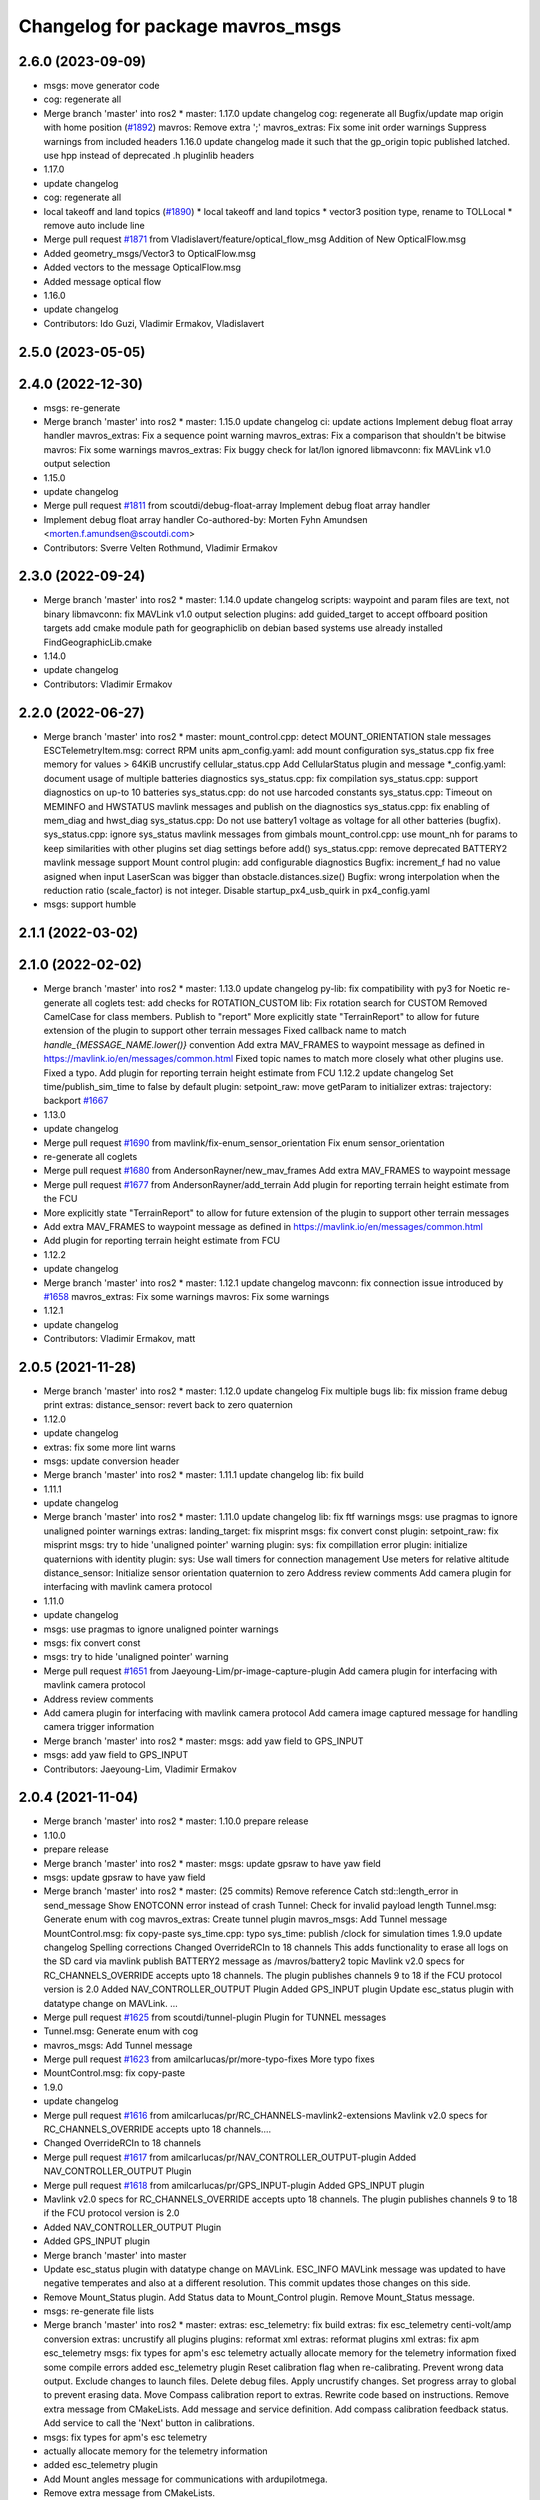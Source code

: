 ^^^^^^^^^^^^^^^^^^^^^^^^^^^^^^^^^
Changelog for package mavros_msgs
^^^^^^^^^^^^^^^^^^^^^^^^^^^^^^^^^

2.6.0 (2023-09-09)
------------------
* msgs: move generator code
* cog: regenerate all
* Merge branch 'master' into ros2
  * master:
  1.17.0
  update changelog
  cog: regenerate all
  Bugfix/update map origin with home position (`#1892 <https://github.com/mavlink/mavros/issues/1892>`_)
  mavros: Remove extra ';'
  mavros_extras: Fix some init order warnings
  Suppress warnings from included headers
  1.16.0
  update changelog
  made it such that the gp_origin topic published latched.
  use hpp instead of deprecated .h pluginlib headers
* 1.17.0
* update changelog
* cog: regenerate all
* local takeoff and land topics (`#1890 <https://github.com/mavlink/mavros/issues/1890>`_)
  * local takeoff and land topics
  * vector3 position type, rename to TOLLocal
  * remove auto include line
* Merge pull request `#1871 <https://github.com/mavlink/mavros/issues/1871>`_ from Vladislavert/feature/optical_flow_msg
  Addition of New OpticalFlow.msg
* Added geometry_msgs/Vector3 to OpticalFlow.msg
* Added vectors to the message OpticalFlow.msg
* Added message optical flow
* 1.16.0
* update changelog
* Contributors: Ido Guzi, Vladimir Ermakov, Vladislavert

2.5.0 (2023-05-05)
------------------

2.4.0 (2022-12-30)
------------------
* msgs: re-generate
* Merge branch 'master' into ros2
  * master:
  1.15.0
  update changelog
  ci: update actions
  Implement debug float array handler
  mavros_extras: Fix a sequence point warning
  mavros_extras: Fix a comparison that shouldn't be bitwise
  mavros: Fix some warnings
  mavros_extras: Fix buggy check for lat/lon ignored
  libmavconn: fix MAVLink v1.0 output selection
* 1.15.0
* update changelog
* Merge pull request `#1811 <https://github.com/mavlink/mavros/issues/1811>`_ from scoutdi/debug-float-array
  Implement debug float array handler
* Implement debug float array handler
  Co-authored-by: Morten Fyhn Amundsen <morten.f.amundsen@scoutdi.com>
* Contributors: Sverre Velten Rothmund, Vladimir Ermakov

2.3.0 (2022-09-24)
------------------
* Merge branch 'master' into ros2
  * master:
  1.14.0
  update changelog
  scripts: waypoint and param files are text, not binary
  libmavconn: fix MAVLink v1.0 output selection
  plugins: add guided_target to accept offboard position targets
  add cmake module path for geographiclib on debian based systems
  use already installed FindGeographicLib.cmake
* 1.14.0
* update changelog
* Contributors: Vladimir Ermakov

2.2.0 (2022-06-27)
------------------
* Merge branch 'master' into ros2
  * master:
  mount_control.cpp: detect MOUNT_ORIENTATION stale messages
  ESCTelemetryItem.msg: correct RPM units
  apm_config.yaml: add mount configuration
  sys_status.cpp fix free memory for values > 64KiB
  uncrustify cellular_status.cpp
  Add CellularStatus plugin and message
  *_config.yaml: document usage of multiple batteries diagnostics
  sys_status.cpp: fix compilation
  sys_status.cpp: support diagnostics on up-to 10 batteries
  sys_status.cpp: do not use harcoded constants
  sys_status.cpp: Timeout on MEMINFO and HWSTATUS mavlink messages and publish on the diagnostics
  sys_status.cpp: fix enabling of mem_diag and hwst_diag
  sys_status.cpp: Do not use battery1 voltage as voltage for all other batteries (bugfix).
  sys_status.cpp: ignore sys_status mavlink messages from gimbals
  mount_control.cpp: use mount_nh for params to keep similarities with other plugins set diag settings before add()
  sys_status.cpp: remove deprecated BATTERY2 mavlink message support
  Mount control plugin: add configurable diagnostics
  Bugfix: increment_f had no value asigned when input LaserScan was bigger than obstacle.distances.size()
  Bugfix: wrong interpolation when the reduction ratio (scale_factor) is not integer.
  Disable startup_px4_usb_quirk in px4_config.yaml
* msgs: support humble

2.1.1 (2022-03-02)
------------------

2.1.0 (2022-02-02)
------------------
* Merge branch 'master' into ros2
  * master:
  1.13.0
  update changelog
  py-lib: fix compatibility with py3 for Noetic
  re-generate all coglets
  test: add checks for ROTATION_CUSTOM
  lib: Fix rotation search for CUSTOM
  Removed CamelCase for class members.  Publish to "report"
  More explicitly state "TerrainReport" to allow for future extension of the plugin to support other terrain messages
  Fixed callback name to match `handle\_{MESSAGE_NAME.lower()}` convention
  Add extra MAV_FRAMES to waypoint message as defined in https://mavlink.io/en/messages/common.html
  Fixed topic names to match more closely what other plugins use.  Fixed a typo.
  Add plugin for reporting terrain height estimate from FCU
  1.12.2
  update changelog
  Set time/publish_sim_time to false by default
  plugin: setpoint_raw: move getParam to initializer
  extras: trajectory: backport `#1667 <https://github.com/mavlink/mavros/issues/1667>`_
* 1.13.0
* update changelog
* Merge pull request `#1690 <https://github.com/mavlink/mavros/issues/1690>`_ from mavlink/fix-enum_sensor_orientation
  Fix enum sensor_orientation
* re-generate all coglets
* Merge pull request `#1680 <https://github.com/mavlink/mavros/issues/1680>`_ from AndersonRayner/new_mav_frames
  Add extra MAV_FRAMES to waypoint message
* Merge pull request `#1677 <https://github.com/mavlink/mavros/issues/1677>`_ from AndersonRayner/add_terrain
  Add plugin for reporting terrain height estimate from the FCU
* More explicitly state "TerrainReport" to allow for future extension of the plugin to support other terrain messages
* Add extra MAV_FRAMES to waypoint message as defined in https://mavlink.io/en/messages/common.html
* Add plugin for reporting terrain height estimate from FCU
* 1.12.2
* update changelog
* Merge branch 'master' into ros2
  * master:
  1.12.1
  update changelog
  mavconn: fix connection issue introduced by `#1658 <https://github.com/mavlink/mavros/issues/1658>`_
  mavros_extras: Fix some warnings
  mavros: Fix some warnings
* 1.12.1
* update changelog
* Contributors: Vladimir Ermakov, matt

2.0.5 (2021-11-28)
------------------
* Merge branch 'master' into ros2
  * master:
  1.12.0
  update changelog
  Fix multiple bugs
  lib: fix mission frame debug print
  extras: distance_sensor: revert back to zero quaternion
* 1.12.0
* update changelog
* extras: fix some more lint warns
* msgs: update conversion header
* Merge branch 'master' into ros2
  * master:
  1.11.1
  update changelog
  lib: fix build
* 1.11.1
* update changelog
* Merge branch 'master' into ros2
  * master:
  1.11.0
  update changelog
  lib: fix ftf warnings
  msgs: use pragmas to ignore unaligned pointer warnings
  extras: landing_target: fix misprint
  msgs: fix convert const
  plugin: setpoint_raw: fix misprint
  msgs: try to hide 'unaligned pointer' warning
  plugin: sys: fix compillation error
  plugin: initialize quaternions with identity
  plugin: sys: Use wall timers for connection management
  Use meters for relative altitude
  distance_sensor: Initialize sensor orientation quaternion to zero
  Address review comments
  Add camera plugin for interfacing with mavlink camera protocol
* 1.11.0
* update changelog
* msgs: use pragmas to ignore unaligned pointer warnings
* msgs: fix convert const
* msgs: try to hide 'unaligned pointer' warning
* Merge pull request `#1651 <https://github.com/mavlink/mavros/issues/1651>`_ from Jaeyoung-Lim/pr-image-capture-plugin
  Add camera plugin for interfacing with mavlink camera protocol
* Address review comments
* Add camera plugin for interfacing with mavlink camera protocol
  Add camera image captured message for handling camera trigger information
* Merge branch 'master' into ros2
  * master:
  msgs: add yaw field to GPS_INPUT
* msgs: add yaw field to GPS_INPUT
* Contributors: Jaeyoung-Lim, Vladimir Ermakov

2.0.4 (2021-11-04)
------------------
* Merge branch 'master' into ros2
  * master:
  1.10.0
  prepare release
* 1.10.0
* prepare release
* Merge branch 'master' into ros2
  * master:
  msgs: update gpsraw to have yaw field
* msgs: update gpsraw to have yaw field
* Merge branch 'master' into ros2
  * master: (25 commits)
  Remove reference
  Catch std::length_error in send_message
  Show ENOTCONN error instead of crash
  Tunnel: Check for invalid payload length
  Tunnel.msg: Generate enum with cog
  mavros_extras: Create tunnel plugin
  mavros_msgs: Add Tunnel message
  MountControl.msg: fix copy-paste
  sys_time.cpp: typo
  sys_time: publish /clock for simulation times
  1.9.0
  update changelog
  Spelling corrections
  Changed OverrideRCIn to 18 channels
  This adds functionality to erase all logs on the SD card via mavlink
  publish BATTERY2 message as /mavros/battery2 topic
  Mavlink v2.0 specs for RC_CHANNELS_OVERRIDE accepts upto 18 channels. The plugin publishes channels 9 to 18 if the FCU protocol version is 2.0
  Added NAV_CONTROLLER_OUTPUT Plugin
  Added GPS_INPUT plugin
  Update esc_status plugin with datatype change on MAVLink.
  ...
* Merge pull request `#1625 <https://github.com/mavlink/mavros/issues/1625>`_ from scoutdi/tunnel-plugin
  Plugin for TUNNEL messages
* Tunnel.msg: Generate enum with cog
* mavros_msgs: Add Tunnel message
* Merge pull request `#1623 <https://github.com/mavlink/mavros/issues/1623>`_ from amilcarlucas/pr/more-typo-fixes
  More typo fixes
* MountControl.msg: fix copy-paste
* 1.9.0
* update changelog
* Merge pull request `#1616 <https://github.com/mavlink/mavros/issues/1616>`_ from amilcarlucas/pr/RC_CHANNELS-mavlink2-extensions
  Mavlink v2.0 specs for RC_CHANNELS_OVERRIDE accepts upto 18 channels.…
* Changed OverrideRCIn to 18 channels
* Merge pull request `#1617 <https://github.com/mavlink/mavros/issues/1617>`_ from amilcarlucas/pr/NAV_CONTROLLER_OUTPUT-plugin
  Added NAV_CONTROLLER_OUTPUT Plugin
* Merge pull request `#1618 <https://github.com/mavlink/mavros/issues/1618>`_ from amilcarlucas/pr/GPS_INPUT-plugin
  Added GPS_INPUT plugin
* Mavlink v2.0 specs for RC_CHANNELS_OVERRIDE accepts upto 18 channels. The plugin publishes channels 9 to 18 if the FCU protocol version is 2.0
* Added NAV_CONTROLLER_OUTPUT Plugin
* Added GPS_INPUT plugin
* Merge branch 'master' into master
* Update esc_status plugin with datatype change on MAVLink.
  ESC_INFO MAVLink message was updated to have negative temperates and also at a different resolution. This commit updates those changes on this side.
* Remove Mount_Status plugin. Add Status data to Mount_Control plugin. Remove Mount_Status message.
* msgs: re-generate file lists
* Merge branch 'master' into ros2
  * master:
  extras: esc_telemetry: fix build
  extras: fix esc_telemetry centi-volt/amp conversion
  extras: uncrustify all plugins
  plugins: reformat xml
  extras: reformat plugins xml
  extras: fix apm esc_telemetry
  msgs: fix types for apm's esc telemetry
  actually allocate memory for the telemetry information
  fixed some compile errors
  added esc_telemetry plugin
  Reset calibration flag when re-calibrating. Prevent wrong data output.
  Exclude changes to launch files.
  Delete debug files.
  Apply uncrustify changes.
  Set progress array to global to prevent erasing data.
  Move Compass calibration report to extras. Rewrite code based on instructions.
  Remove extra message from CMakeLists.
  Add message and service definition.
  Add compass calibration feedback status. Add service to call the 'Next' button in calibrations.
* msgs: fix types for apm's esc telemetry
* actually allocate memory for the telemetry information
* added esc_telemetry plugin
* Add Mount angles message for communications with ardupilotmega.
* Remove extra message from CMakeLists.
* Add message and service definition.
* Contributors: Abhijith Thottumadayil Jagadeesh, André Filipe, Dr.-Ing. Amilcar do Carmo Lucas, Karthik Desai, Morten Fyhn Amundsen, Ricardo Marques, Russell, Vladimir Ermakov

2.0.3 (2021-06-20)
------------------

2.0.2 (2021-06-20)
------------------

2.0.1 (2021-06-06)
------------------
* Add rcl_interfaces dependency
* Merge branch 'master' into ros2
  * master:
  readme: update
  1.8.0
  update changelog
  Create semgrep-analysis.yml
  Create codeql-analysis.yml
* 1.8.0
* update changelog
* Contributors: Rob Clarke, Vladimir Ermakov

2.0.0 (2021-05-28)
------------------
* msgs: update command codes
* msgs: update param services
* plugins: setpoint_velocity: port to ros2
* Merge branch 'master' into ros2
  * master:
  1.7.1
  update changelog
  re-generate all pymavlink enums
  1.7.0
  update changelog
* mavros: generate plugin list
* Merge branch 'master' into ros2
  * master:
  msgs: re-generate the code
  lib: re-generate the code
  plugins: mission: re-generate the code
  MissionBase: correction to file information
  MissionBase: add copyright from origional waypoint.cpp
  uncrustify
  whitespace
  add rallypoint and geofence plugins to mavros plugins xml
  add rallypoint and geofence plugins to CMakeList
  Geofence: add geofence plugin
  Rallypoint: add rallypoint plugin
  Waypoint: inherit MissionBase class for mission protocol
  MissionBase: breakout mission protocol from waypoint.cpp
  README: Update PX4 Autopilot references
  Fix https://github.com/mavlink/mavros/issues/849
* router: catch DeviceError
* router: weak_ptr segfaults, replace with shared_ptr
* router: implement params handler
* mavros: router decl done
* lib: port enum_to_string
* lib: update sensor_orientation
* msgs: add linter
* libmavconn: start porintg, will use plain asio, without boost
* msgs: remove redundant dependency which result in colcon warning
* msgs: cogify file lists
* Merge pull request `#1186 <https://github.com/mavlink/mavros/issues/1186>`_ from PickNikRobotics/ros2
  mavros_msgs Ros2
* Merge branch 'ros2' into ros2
* msgs: start porting to ROS2
* fixing cmakelists
* updating msg and srv list
* reenable VfrHud once renamed to match ROS2 conventions
  add ros1_bridge mapping rule for renamed VfrHud message
* make mavro_msgs compile in ROS 2
* Contributors: Mikael Arguedas, Mike Lautman, Vladimir Ermakov

1.17.0 (2023-09-09)
-------------------
* cog: regenerate all
* Contributors: Vladimir Ermakov

1.16.0 (2023-05-05)
-------------------

1.15.0 (2022-12-30)
-------------------
* Merge pull request `#1811 <https://github.com/mavlink/mavros/issues/1811>`_ from scoutdi/debug-float-array
  Implement debug float array handler
* Implement debug float array handler
  Co-authored-by: Morten Fyhn Amundsen <morten.f.amundsen@scoutdi.com>
* Contributors: Sverre Velten Rothmund, Vladimir Ermakov

1.14.0 (2022-09-24)
-------------------
* Merge pull request `#1742 <https://github.com/mavlink/mavros/issues/1742>`_ from amilcarlucas/correct_rpm_units
  ESCTelemetryItem.msg: correct RPM units
* ESCTelemetryItem.msg: correct RPM units
* Merge pull request `#1727 <https://github.com/mavlink/mavros/issues/1727>`_ from BV-OpenSource/pr-cellular-status
  Pr cellular status
* Add CellularStatus plugin and message
* Contributors: Dr.-Ing. Amilcar do Carmo Lucas, Rui Mendes, Vladimir Ermakov

1.13.0 (2022-01-13)
-------------------
* Merge pull request `#1690 <https://github.com/mavlink/mavros/issues/1690>`_ from mavlink/fix-enum_sensor_orientation
  Fix enum sensor_orientation
* re-generate all coglets
* Merge pull request `#1680 <https://github.com/mavlink/mavros/issues/1680>`_ from AndersonRayner/new_mav_frames
  Add extra MAV_FRAMES to waypoint message
* Merge pull request `#1677 <https://github.com/mavlink/mavros/issues/1677>`_ from AndersonRayner/add_terrain
  Add plugin for reporting terrain height estimate from the FCU
* More explicitly state "TerrainReport" to allow for future extension of the plugin to support other terrain messages
* Add extra MAV_FRAMES to waypoint message as defined in https://mavlink.io/en/messages/common.html
* Add plugin for reporting terrain height estimate from FCU
* Contributors: Vladimir Ermakov, matt

1.12.2 (2021-12-12)
-------------------

1.12.1 (2021-11-29)
-------------------

1.12.0 (2021-11-27)
-------------------

1.11.1 (2021-11-24)
-------------------

1.11.0 (2021-11-24)
-------------------
* msgs: use pragmas to ignore unaligned pointer warnings
* msgs: fix convert const
* msgs: try to hide 'unaligned pointer' warning
* Merge pull request `#1651 <https://github.com/mavlink/mavros/issues/1651>`_ from Jaeyoung-Lim/pr-image-capture-plugin
  Add camera plugin for interfacing with mavlink camera protocol
* Address review comments
* Add camera plugin for interfacing with mavlink camera protocol
  Add camera image captured message for handling camera trigger information
* msgs: add yaw field to GPS_INPUT
* Contributors: Jaeyoung-Lim, Vladimir Ermakov

1.10.0 (2021-11-04)
-------------------
* msgs: update gpsraw to have yaw field
* Merge pull request `#1625 <https://github.com/mavlink/mavros/issues/1625>`_ from scoutdi/tunnel-plugin
  Plugin for TUNNEL messages
* Tunnel.msg: Generate enum with cog
* mavros_msgs: Add Tunnel message
* Merge pull request `#1623 <https://github.com/mavlink/mavros/issues/1623>`_ from amilcarlucas/pr/more-typo-fixes
  More typo fixes
* MountControl.msg: fix copy-paste
* Contributors: Dr.-Ing. Amilcar do Carmo Lucas, Morten Fyhn Amundsen, Vladimir Ermakov

1.9.0 (2021-09-09)
------------------
* Merge pull request `#1616 <https://github.com/mavlink/mavros/issues/1616>`_ from amilcarlucas/pr/RC_CHANNELS-mavlink2-extensions
  Mavlink v2.0 specs for RC_CHANNELS_OVERRIDE accepts upto 18 channels.…
* Changed OverrideRCIn to 18 channels
* Merge pull request `#1617 <https://github.com/mavlink/mavros/issues/1617>`_ from amilcarlucas/pr/NAV_CONTROLLER_OUTPUT-plugin
  Added NAV_CONTROLLER_OUTPUT Plugin
* Merge pull request `#1618 <https://github.com/mavlink/mavros/issues/1618>`_ from amilcarlucas/pr/GPS_INPUT-plugin
  Added GPS_INPUT plugin
* Mavlink v2.0 specs for RC_CHANNELS_OVERRIDE accepts upto 18 channels. The plugin publishes channels 9 to 18 if the FCU protocol version is 2.0
* Added NAV_CONTROLLER_OUTPUT Plugin
* Added GPS_INPUT plugin
* Merge branch 'master' into master
* Update esc_status plugin with datatype change on MAVLink.
  ESC_INFO MAVLink message was updated to have negative temperates and also at a different resolution. This commit updates those changes on this side.
* Remove Mount_Status plugin. Add Status data to Mount_Control plugin. Remove Mount_Status message.
* msgs: fix types for apm's esc telemetry
* actually allocate memory for the telemetry information
* added esc_telemetry plugin
* Add Mount angles message for communications with ardupilotmega.
* Remove extra message from CMakeLists.
* Add message and service definition.
* Contributors: Abhijith Thottumadayil Jagadeesh, André Filipe, Dr.-Ing. Amilcar do Carmo Lucas, Karthik Desai, Ricardo Marques, Russell, Vladimir Ermakov

1.8.0 (2021-05-05)
------------------

1.7.1 (2021-04-05)
------------------
* re-generate all pymavlink enums
* Contributors: Vladimir Ermakov

1.7.0 (2021-04-05)
------------------
* msgs: re-generate the code
* Contributors: Vladimir Ermakov

1.6.0 (2021-02-15)
------------------

1.5.2 (2021-02-02)
------------------

1.5.1 (2021-01-04)
------------------

1.5.0 (2020-11-11)
------------------
* mavros_msgs/VehicleInfo: Add flight_custom_version field
  Mirroring the field in the corresponding MAVLink message.
* mavros_msgs/State: Fix PX4 flight mode constants
  Turns out ROS message string literals don't need quotes,
  so adding quotes creates strings including the quotes.
* mavros_msgs/State: Add flight mode constants
* mavros_msgs: Don't move temporary objects
* Contributors: Morten Fyhn Amundsen

1.4.0 (2020-09-11)
------------------
* play_tune: Assign tune format directly
* play_tune: Write new plugin
* Contributors: Morten Fyhn Amundsen

1.3.0 (2020-08-08)
------------------
* Add esc_status plugin.
* Add gps_status plugin to publish GPS_RAW and GPS_RTK messages from FCU.
  The timestamps for the gps_status topics take into account the mavlink time and uses the convienence function
* adding support for publishing rtkbaseline msgs over ROS
* Contributors: CSCE439, Dr.-Ing. Amilcar do Carmo Lucas, Ricardo Marques

1.2.0 (2020-05-22)
------------------
* add yaw to CMD_DO_SET_HOME
* Contributors: David Jablonski

1.1.0 (2020-04-04)
------------------

1.0.0 (2020-01-01)
------------------

0.33.4 (2019-12-12)
-------------------
* Splitted the message fields.
* Updated esimator status msg according to the new cog based definition of estimator status.
* Added comments to msg.
* Added new line char at end of message.
* Added a publisher for estimator status message received from mavlink in sys_status.
* Contributors: saifullah3396

0.33.3 (2019-11-13)
-------------------

0.33.2 (2019-11-13)
-------------------

0.33.1 (2019-11-11)
-------------------
* resolved merge conflict
* Contributors: David Jablonski

0.33.0 (2019-10-10)
-------------------
* Add vtol transition service
* Apply comments
* Add mount configure service message
* cog: Update all generated code
* added manual flag to mavros/state
* use header.stamp to fill mavlink msg field time_usec
* use cog for copy
* adapt message and plugin after mavlink message merge
* rename message and adjust fields
* add component id to mavros message to distinguish ROS msgs from different systems
* component_status message and plugin draft
* Contributors: David Jablonski, Jaeyoung-Lim, Vladimir Ermakov, baumanta

0.32.2 (2019-09-09)
-------------------

0.32.1 (2019-08-08)
-------------------

0.32.0 (2019-07-06)
-------------------
* add mav_cmd associated with each point in trajectory plugin
* Use MountControl Msg
* Define new MountControl.msg
* Contributors: Jaeyoung-Lim, Martina Rivizzigno

0.31.0 (2019-06-07)
-------------------
* mavros_msgs: LandingTarget: update msg description link
* extras: landing target: improve usability and flexibility
* Contributors: TSC21

0.30.0 (2019-05-20)
-------------------

0.29.2 (2019-03-06)
-------------------

0.29.1 (2019-03-03)
-------------------
* All: catkin lint files
* mavros_msgs: Fix line endings for OpticalFlowRad message
* Contributors: Pierre Kancir, sfalexrog

0.29.0 (2019-02-02)
-------------------
* Fix broken documentation URLs
* Merge branch 'master' into param-timeout
* mavros_extras: Wheel odometry plugin updated according to the final mavlink WHEEL_DISTANCE message.
* mavros_msgs: Float32ArrayStamped replaced by WheelOdomStamped.
* mavros_msgs: Float32ArrayStamped message added.
  For streaming timestamped data from FCU sensors (RPM, WHEEL_DISTANCE, etc.)
* msgs: Fix message id type, mavlink v2 uses 24 bit msg ids
* mavros_msgs: add MessageInterval.srv to CMakeLists
* sys_status: add set_message_interval service
* Contributors: Dr.-Ing. Amilcar do Carmo Lucas, Pavlo Kolomiiets, Randy Mackay, Vladimir Ermakov

0.28.0 (2019-01-03)
-------------------
* plugin:param: publish new param value
* Merge pull request `#1148 <https://github.com/mavlink/mavros/issues/1148>`_ from Kiwa21/pr-param-value
  param plugin : add msg and publisher to catch latest param value
* msgs: update Header
* sys_state: Small cleanup of `#1150 <https://github.com/mavlink/mavros/issues/1150>`_
* VehicleInfo : add srv into sys_status plugin to request basic info from vehicle
* mavros_msgs/msg/LogData.msg: Define "offset" field to be of type uint32
* param plugin : add msg and publisher to catch latest param value
* style clean up
* Use component_id to determine message sender
* change message name from COMPANION_STATUS to COMPANION_PROCESS_STATUS
* change message to include pid
* Change from specific avoidance status message to a more generic companion status message
* Add message for avoidance status
* Contributors: Gregoire Linard, Vladimir Ermakov, baumanta, mlvov

0.27.0 (2018-11-12)
-------------------
* Add service to send mavlink TRIGG_INTERVAL commands
  Adapt trigger_control service to current mavlink cmd spec. Add a new service to change trigger interval and integration time
* Contributors: Moritz Zimmermann

0.26.3 (2018-08-21)
-------------------
* fixup! 5a4344a2dcedc157f93b620cebd2e0b273ec24be
* mavros_msgs: Add msg and srv files related to log transfer
* Contributors: mlvov

0.26.2 (2018-08-08)
-------------------
* Updating the gps_rtk plugin to fit mavros guidelines:
  - Updating max_frag_len to allow changes in size in MAVLink seamlessly
  - Using std::copy instead of memset
  - Zero fill with std::fill
  - Preapply the sequence flags
  - Use of std iterators
  - Add the maximal data size in the mavros_msgs
* Renaming the GPS RTK module, Adding fragmentation, Changing the RTCM message
* RTK Plugin; to forward RTCM messages
  Signed-off-by: Alexis Paques <alexis.paques@gmail.com>
* Contributors: Alexis Paques

0.26.1 (2018-07-19)
-------------------

0.26.0 (2018-06-06)
-------------------
* mavros_msgs : add timesync status message
* Contributors: Mohammed Kabir

0.25.1 (2018-05-14)
-------------------

0.25.0 (2018-05-11)
-------------------
* trajectory: add time_horizon field
* change message name from ObstacleAvoidance to Trajectory since it is
  general enough to support any type of trajectory
* CMakeLists: add ObstacleAvoidance message
* add ObstacleAvoidance message
* msgs: Update message doc link
* CommandCode: update list of available commands on MAV_CMD enum (`#995 <https://github.com/mavlink/mavros/issues/995>`_)
* Contributors: Martina, Nuno Marques, Vladimir Ermakov

0.24.0 (2018-04-05)
-------------------
* Add ability to send STATUSTEXT messages
* Contributors: Anass Al

0.23.3 (2018-03-09)
-------------------

0.23.2 (2018-03-07)
-------------------

0.23.1 (2018-02-27)
-------------------

0.23.0 (2018-02-03)
-------------------

0.22.0 (2017-12-11)
-------------------
* SetMavFrame.srv: add FRAME\_ prefix
* Add cog for SetMavFrame.srv
* Setpoints: add service to specify frame
* Contributors: Pierre Kancir, khancyr

0.21.5 (2017-11-16)
-------------------

0.21.4 (2017-11-01)
-------------------

0.21.3 (2017-10-28)
-------------------
* plugin waypoints: Use stamped message
* add debug plugin
* Contributors: TSC21, Vladimir Ermakov

0.21.2 (2017-09-25)
-------------------

0.21.1 (2017-09-22)
-------------------

0.21.0 (2017-09-14)
-------------------
* plugin waypoint: Rename current seq in wp list message
* waypoint: Publish current waypoint seq
* waypoint partial: code style cleanup
* waypoint partial: extend existing service
* Partial waypoint: added wp_transfered to push partial service response
* Partial waypoint: added partial updating to mavwp
* Contributors: James Mare, James Stewart, Vladimir Ermakov

0.20.1 (2017-08-28)
-------------------

0.20.0 (2017-08-23)
-------------------
* HIL Plugin
  * add HilSensor.msg, HilStateQuaternion.msg, and add them in CMakeLists.txt
  * Add hil_sensor.cpp plugin to send HIL_SENSOR mavlink message to FCU.
  * fix HilSensor.msg. Make it more compact.
  * Fix HilStateQuaternion.msg. Make it more compact.
  * Add hil_state_quaternion plugin
  * fix files: some variable names were wrong+some syntax problems
  * fix syntax error in plugin .cpp files, make msg files match corresponding mavlink definitions
  * fix plugin source files
  * fix syntax
  * fix function name. It was wrong.
  * add HIL_GPS plugin
  * add HilGPS.msg to CMakeList
  * fix missing semicolon
  * fix call of class name
  * Add ACTUATOR_CONTROL_TARGET MAVLink message
  * fix code
  * increase number of fake satellites
  * control sensor and control rates
  * change control rate
  * change control rate
  * fix fake gps rate
  * fix
  * fix plugin_list
  * fix
  * remove unnecessary hil_sensor_mixin
  * update HilSensor.msg and usage
  * update HilStateQuaterion.msg and usage
  * redo some changes; update HilGPS.msg and usage
  * update hil_controls msg - use array of floats for aux channels
  * merge actuator_control with actuator_control_target
  * remove hil_sensor_mixin.h
  * update actuator_control logic
  * merge all plugins into a single one
  * delete the remaining plugin files
  * update description
  * redo some changes; reduce LOC
  * fix type cast on gps coord
  * add HIL_OPTICAL_FLOW send based on OpticalFlowRad sub
  * update authors list
  * update subscribers names
  * refactor gps coord convention
  * add HIL_RC_INPUTS_RAW sender; cog protec msg structure and content
  * apply correct rc_in translation; redo cog
  * apply proper rotations and frame transforms
  * remote throttle
  * fix typo and msg api
  * small changes
  * refactor rcin_raw_cb
  * new refactor to rcin_raw_cb arrays
  * update velocity to meters
  * readjust all the units so to match mavlink msg def
  * update cog
  * correct cog conversion
  * refefine msg definitions to remove overhead
  * hil: apply frame transform to body frame
* msgs fix `#625 <https://github.com/mavlink/mavros/issues/625>`_: Rename SetMode.Response.success to mode_sent
* [WIP] Plugins: setpoint_attitude: add sync between thrust and attitude (`#700 <https://github.com/mavlink/mavros/issues/700>`_)
  * plugins: setpoint_attitude: add sync between throttle and attitude topics to be sent together
  * plugins: typo correction: replace throttle with thrust
  * plugins: msgs: setpoint_attitude: replaces Float32Stamped for Thrust msg
  * plugins: setpoint_attitude: add sync between twist and thrust (RPY+Thrust)
  * setpoint_attitude: update the logic of thrust normalization verification
  * setpoint_attitude: implement sync between tf listener and thrust subscriber
  * TF sync listener: generalize topic type that can be syncronized with TF2
  * TF2ListenerMixin: keep class template, use template for tf sync method only
  * TF2ListenerMixin: fix and improve sync tf2_start method
  * general update to yaml config files and parameters
  * setpoint_attitude: add note on Thrust sub name
  * setpoint_attitude: TF sync: pass subscriber pointer instead of binding it
* Use GeographicLib tools to guarantee ROS msg def and enhance features (`#693 <https://github.com/mavlink/mavros/issues/693>`_)
  * first commit
  * Check for GeographicLib first without having to install it from the beginning each compile time
  * add necessary cmake files
  * remove gps_conversions.h and use GeographicLib to obtain the UTM coordinates
  * move conversion functions to utils.h
  * geographic conversions: update CMakeLists and package.xml
  * geographic conversions: force download of the datasets
  * geographic conversions: remove unneeded cmake module
  * dependencies: use SHARED libs of geographiclib
  * dependencies: correct FindGeographicLib.cmake so it can work for common Debian platforms
  * CMakeList: do not be so restrict about GeographicLib dependency
  * global position: odometry-use ECEF instead of UTM; update other fields
  * global position: make travis happy
  * global position: fix ident
  * global_position: apply correct frames and frame transforms given each coordinate frame
  * global_position: convert rcvd global origin to ECEF
  * global_position: be more explicit about the ecef-enu transform
  * global position: use home position as origin of map frame
  * global position: minor refactoring
  * global position: shield code with exception catch
  * fix identation
  * move dataset install to script; update README with new functionalities
  * update README with warning
  * global_position: fix identation
  * update HomePosition to be consistent with the conversions in global_position to ensure the correct transformation of height
  * home|global_position: fix compile errors, logic and dependencies
  * home position: add height conversion
  * travis: update to get datasets
  * install geo dataset: update to verify alternative dataset folders
  * travis: remove dataset install to allow clean build
  * hp and gp: initialize geoid dataset once and make it thread safe
  * README: update description relative to GeographicLib; fix typos
  * global position: improve doxygen references
  * README: update with some tips on rosdep install
* update ExtendedState with new MAV_LANDED_STATE enum
* Contributors: Nicklas Stockton, Nuno Marques, Vladimir Ermakov

0.19.0 (2017-05-05)
-------------------
* msgs: Add cog script to finish ADSBVehicle.msg
* extras: Add ADSB plugin
* plugin `#695 <https://github.com/mavlink/mavros/issues/695>`_: Fix plugin
* plugin: Add home_position
* Contributors: Nuno Marques, Vladimir Ermakov

0.18.7 (2017-02-24)
-------------------
* trigger interface : rename to cycle_time to be consistent with PX4
* Contributors: Kabir Mohammed

0.18.6 (2017-02-07)
-------------------
* Plugins: system_status change status field to system_status
  Add comment to State.msg for system_status enum
* Plugins: add system_status to state message
* Contributors: Pierre Kancir

0.18.5 (2016-12-12)
-------------------

0.18.4 (2016-11-11)
-------------------
* msgs: Fix `#609 <https://github.com/mavlink/mavros/issues/609>`_
* add hil_actuator_controls mavlink message
* Contributors: Beat Kung, Vladimir Ermakov

0.18.3 (2016-07-07)
-------------------

0.18.2 (2016-06-30)
-------------------

0.18.1 (2016-06-24)
-------------------

0.18.0 (2016-06-23)
-------------------
* Adding anchor to the HIL_CONTROLS message reference link
* Utilizing synchronise_stamp and adding reference to MAVLINK msg documentation
* Added a plugin that publishes HIL_CONTROLS as ROS messages
* node: Rename plugib base class - API incompatible to old class
* msgs `#543 <https://github.com/mavlink/mavros/issues/543>`_: Update for MAVLink 2.0
* Contributors: Pavel, Vladimir Ermakov

0.17.3 (2016-05-20)
-------------------

0.17.2 (2016-04-29)
-------------------

0.17.1 (2016-03-28)
-------------------

0.17.0 (2016-02-09)
-------------------
* rebased with master
* Contributors: francois

0.16.6 (2016-02-04)
-------------------

0.16.5 (2016-01-11)
-------------------

0.16.4 (2015-12-14)
-------------------
* Update mavlink message documentation links
* remove "altitude\_" prefix from members
* implemented altitude plugin
* Contributors: Andreas Antener, Vladimir Ermakov

0.16.3 (2015-11-19)
-------------------

0.16.2 (2015-11-17)
-------------------

0.16.1 (2015-11-13)
-------------------

0.16.0 (2015-11-09)
-------------------
* msgs `#418 <https://github.com/mavlink/mavros/issues/418>`_: add message for attitude setpoints
* plugin: waypoint fix `#414 <https://github.com/mavlink/mavros/issues/414>`_: remove GOTO service.
  It is replaced with more standard global setpoint messages.
* msgs `#415 <https://github.com/mavlink/mavros/issues/415>`_: Add message for raw global setpoint
* msgs `#402 <https://github.com/mavlink/mavros/issues/402>`_: PositionTarget message type
* setting constant values and reference docs
* pass new extended state to ros
* msgs `#371 <https://github.com/mavlink/mavros/issues/371>`_: add missing message
* msgs `#371 <https://github.com/mavlink/mavros/issues/371>`_: add HomePosition message
* Contributors: Andreas Antener, Vladimir Ermakov

0.15.0 (2015-09-17)
-------------------
* msgs `#286 <https://github.com/mavlink/mavros/issues/286>`_: fix bug with packet header.
* msgs `#286 <https://github.com/mavlink/mavros/issues/286>`_: Add valid flag and checksum to Mavlink.msg
* plugin: manual_control: Use shared pointer message
  Fix alphabetic order of msgs.
* removed old commend in .msg file
* Add MANUAL_CONTROL handling with new plugin
* Contributors: Vladimir Ermakov, v01d

0.14.2 (2015-08-20)
-------------------

0.14.1 (2015-08-19)
-------------------

0.14.0 (2015-08-17)
-------------------
* msgs: Add mixer group constants ActuatorControl
* msgs: Add notes to message headers.
* msgs: sort msgs in alphabetical order
* msgs: use std::move for mavlink->ros convert
* msgs: add note about convert function
* msgs: change description, make catkin lint happy
* msgs: move convert functions to msgs package.
* msgs: fix message generator and runtime depent tags
* msgs: remove never used Mavlink.fromlcm field.
* msgs: add package name for all non basic types
* msgs: fix msgs build
* msgs `#354 <https://github.com/mavlink/mavros/issues/354>`_: move all messages to mavros_msgs package.
* Contributors: Vladimir Ermakov
